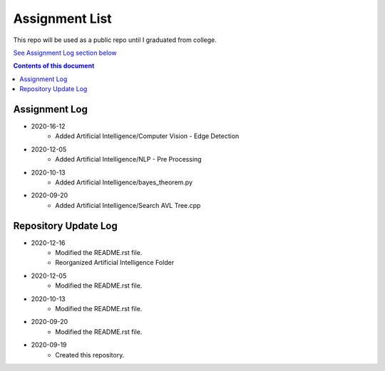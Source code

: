 Assignment List
**********

This repo will be used as a public repo until I graduated from college.

`See Assignment Log section below <#assignment-log>`_

.. contents:: **Contents of this document**
   :depth: 2

Assignment Log
==========
- 2020-16-12
	- Added Artificial Intelligence/Computer Vision - Edge Detection

- 2020-12-05
   - Added Artificial Intelligence/NLP - Pre Processing

- 2020-10-13
   - Added Artificial Intelligence/bayes_theorem.py

- 2020-09-20
   - Added Artificial Intelligence/Search AVL Tree.cpp
    

Repository Update Log
==========
- 2020-12-16
	- Modified the README.rst file.
	- Reorganized Artificial Intelligence Folder

- 2020-12-05
	- Modified the README.rst file.
	
- 2020-10-13
   - Modified the README.rst file.
   
- 2020-09-20
   - Modified the README.rst file.
   
- 2020-09-19
   - Created this repository.